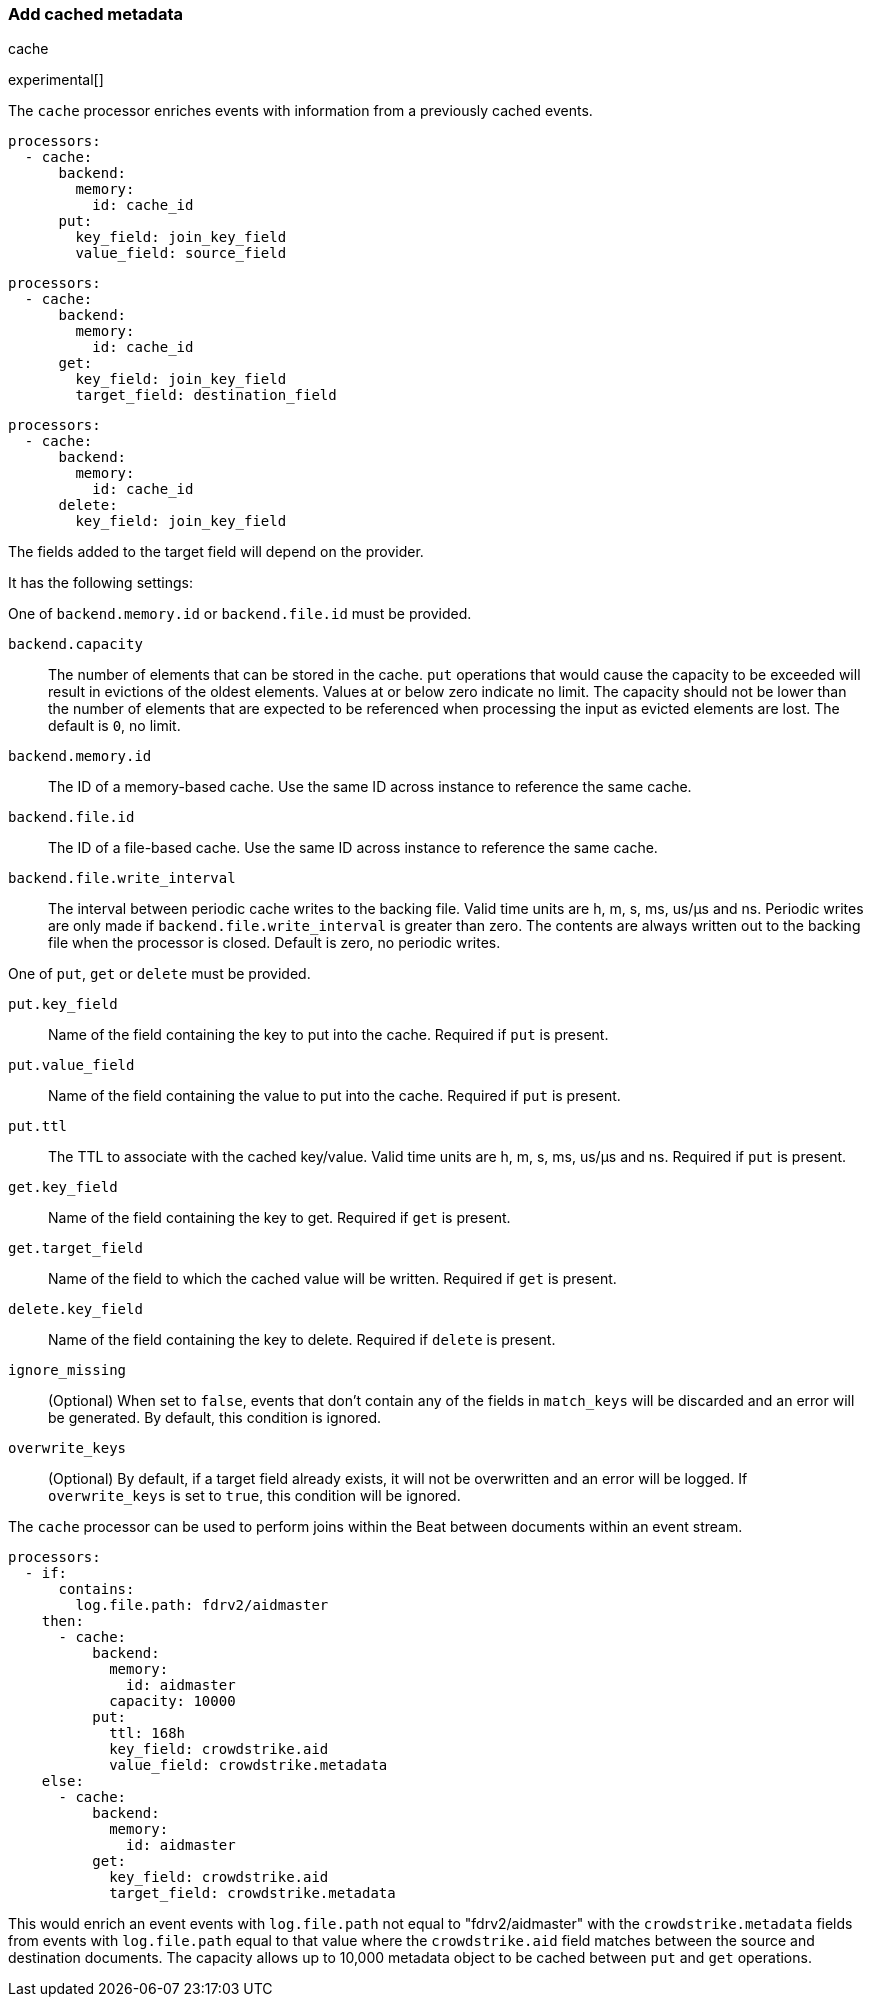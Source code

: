 [[add-cached-metadata]]
=== Add cached metadata

++++
<titleabbrev>cache</titleabbrev>
++++

experimental[]

The `cache` processor enriches events with information from a previously
cached events.

[source,yaml]
-------------------------------------------------------------------------------
processors:
  - cache:
      backend:
        memory:
          id: cache_id
      put:
        key_field: join_key_field
        value_field: source_field
-------------------------------------------------------------------------------

[source,yaml]
-------------------------------------------------------------------------------
processors:
  - cache:
      backend:
        memory:
          id: cache_id
      get:
        key_field: join_key_field
        target_field: destination_field
-------------------------------------------------------------------------------

[source,yaml]
-------------------------------------------------------------------------------
processors:
  - cache:
      backend:
        memory:
          id: cache_id
      delete:
        key_field: join_key_field
-------------------------------------------------------------------------------

The fields added to the target field will depend on the provider.

It has the following settings:

One of `backend.memory.id` or `backend.file.id` must be provided.

`backend.capacity`:: The number of elements that can be stored in the cache. `put` operations that would cause the capacity to be exceeded will result in evictions of the oldest elements. Values at or below zero indicate no limit. The capacity should not be lower than the number of elements that are expected to be referenced when processing the input as evicted elements are lost. The default is `0`, no limit.
`backend.memory.id`:: The ID of a memory-based cache. Use the same ID across instance to reference the same cache.
`backend.file.id`:: The ID of a file-based cache. Use the same ID across instance to reference the same cache.
`backend.file.write_interval`:: The interval between periodic cache writes to the backing file. Valid time units are h, m, s, ms, us/µs and ns. Periodic writes are only made if `backend.file.write_interval` is greater than zero. The contents are always written out to the backing file when the processor is closed. Default is zero, no periodic writes.

One of `put`, `get` or `delete` must be provided.

`put.key_field`:: Name of the field containing the key to put into the cache. Required if `put` is present.
`put.value_field`:: Name of the field containing the value to put into the cache. Required if `put` is present.
`put.ttl`:: The TTL to associate with the cached key/value. Valid time units are h, m, s, ms, us/µs and ns. Required if `put` is present.

`get.key_field`:: Name of the field containing the key to get. Required if `get` is present.
`get.target_field`:: Name of the field to which the cached value will be written. Required if `get` is present.

`delete.key_field`:: Name of the field containing the key to delete. Required if `delete` is present.

`ignore_missing`:: (Optional) When set to `false`, events that don't contain any
of the fields in `match_keys` will be discarded and an error will be generated. By
default, this condition is ignored.

`overwrite_keys`:: (Optional) By default, if a target field already exists, it
will not be overwritten and an error will be logged. If `overwrite_keys` is
set to `true`, this condition will be ignored.

The `cache` processor can be used to perform joins within the Beat between
documents within an event stream.

[source,yaml]
-------------------------------------------------------------------------------
processors:
  - if:
      contains:
        log.file.path: fdrv2/aidmaster
    then:
      - cache:
          backend:
            memory:
              id: aidmaster
            capacity: 10000
          put:
            ttl: 168h
            key_field: crowdstrike.aid
            value_field: crowdstrike.metadata
    else:
      - cache:
          backend:
            memory:
              id: aidmaster
          get:
            key_field: crowdstrike.aid
            target_field: crowdstrike.metadata
-------------------------------------------------------------------------------

This would enrich an event events with `log.file.path` not equal to
"fdrv2/aidmaster" with the `crowdstrike.metadata` fields from events with
 `log.file.path` equal to that value where the `crowdstrike.aid` field
 matches between the source and destination documents. The capacity allows up
 to 10,000 metadata object to be cached between `put` and `get` operations.
